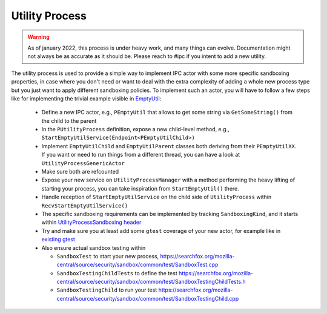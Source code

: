 Utility Process
===============

.. warning::
  As of january 2022, this process is under heavy work, and many things can
  evolve. Documentation might not always be as accurate as it should be.
  Please reach to #ipc if you intent to add a new utility.

The utility process is used to provide a simple way to implement IPC actor with
some more specific sandboxing properties, in case where you don't need or want
to deal with the extra complexity of adding a whole new process type but you
just want to apply different sandboxing policies.
To implement such an actor, you will have to follow a few steps like for
implementing the trivial example visible in `EmptyUtil
<https://phabricator.services.mozilla.com/D126402>`_:

  - Define a new IPC actor, e.g., ``PEmptyUtil`` that allows to get some string
    via ``GetSomeString()`` from the child to the parent
  - In the ``PUtilityProcess`` definition, expose a new child-level method,
    e.g., ``StartEmptyUtilService(Endpoint<PEmptyUtilChild>)``
  - Implement ``EmptyUtilChild`` and ``EmptyUtilParent`` classes both deriving
    from their ``PEmptyUtilXX``. If you want or need to run things from a
    different thread, you can have a look at ``UtilityProcessGenericActor``
  - Make sure both are refcounted
  - Expose your new service on ``UtilityProcessManager`` with a method
    performing the heavy lifting of starting your process, you can take
    inspiration from ``StartEmptyUtil()`` there.
  - Handle reception of ``StartEmptyUtilService`` on the child side of
    ``UtilityProcess`` within ``RecvStartEmptyUtilService()``
  - The specific sandboxing requirements can be implemented by tracking
    ``SandboxingKind``, and it starts within `UtilityProcessSandboxing header
    <https://searchfox.org/mozilla-central/source/ipc/glue/UtilityProcessSandboxing.h>`_
  - Try and make sure you at least add some ``gtest`` coverage of your new
    actor, for example like in `existing gtest
    <https://searchfox.org/mozilla-central/source/ipc/glue/test/gtest/TestUtilityProcess.cpp>`_
  - Also ensure actual sandbox testing within

    + ``SandboxTest`` to start your new process,
      `<https://searchfox.org/mozilla-central/source/security/sandbox/common/test/SandboxTest.cpp>`_
    + ``SandboxTestingChildTests`` to define the test
      `<https://searchfox.org/mozilla-central/source/security/sandbox/common/test/SandboxTestingChildTests.h>`_
    + ``SandboxTestingChild`` to run your test
      `<https://searchfox.org/mozilla-central/source/security/sandbox/common/test/SandboxTestingChild.cpp>`_
